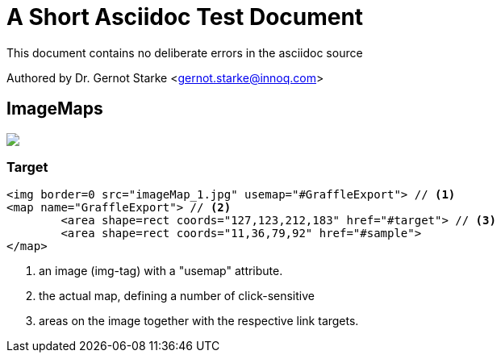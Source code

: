 = A Short Asciidoc Test Document
:experimental:

// where are images located?
:imagesdir: ./images


[.lead]
This document contains
no deliberate errors in the asciidoc source

Authored by Dr. Gernot Starke <gernot.starke@innoq.com>



== ImageMaps

// image map - created manually from OmniGraffle Export
++++
<img border=0 src="images/imageMap_1.jpg" usemap="#GraffleExport">
<map name="GraffleExport">
	<area shape=rect coords="127,123,212,183" href="#target">
	<area shape=rect coords="11,36,79,92" href="#sample">
</map>
++++


[target]
=== Target 

[source, groovy]
----
<img border=0 src="imageMap_1.jpg" usemap="#GraffleExport"> // <1>
<map name="GraffleExport"> // <2>
	<area shape=rect coords="127,123,212,183" href="#target"> // <3>
	<area shape=rect coords="11,36,79,92" href="#sample">
</map>
----

<1> an image (img-tag) with a "usemap" attribute.
<2> the actual map, defining a number of click-sensitive
<3> areas on the image together with the respective link targets.

